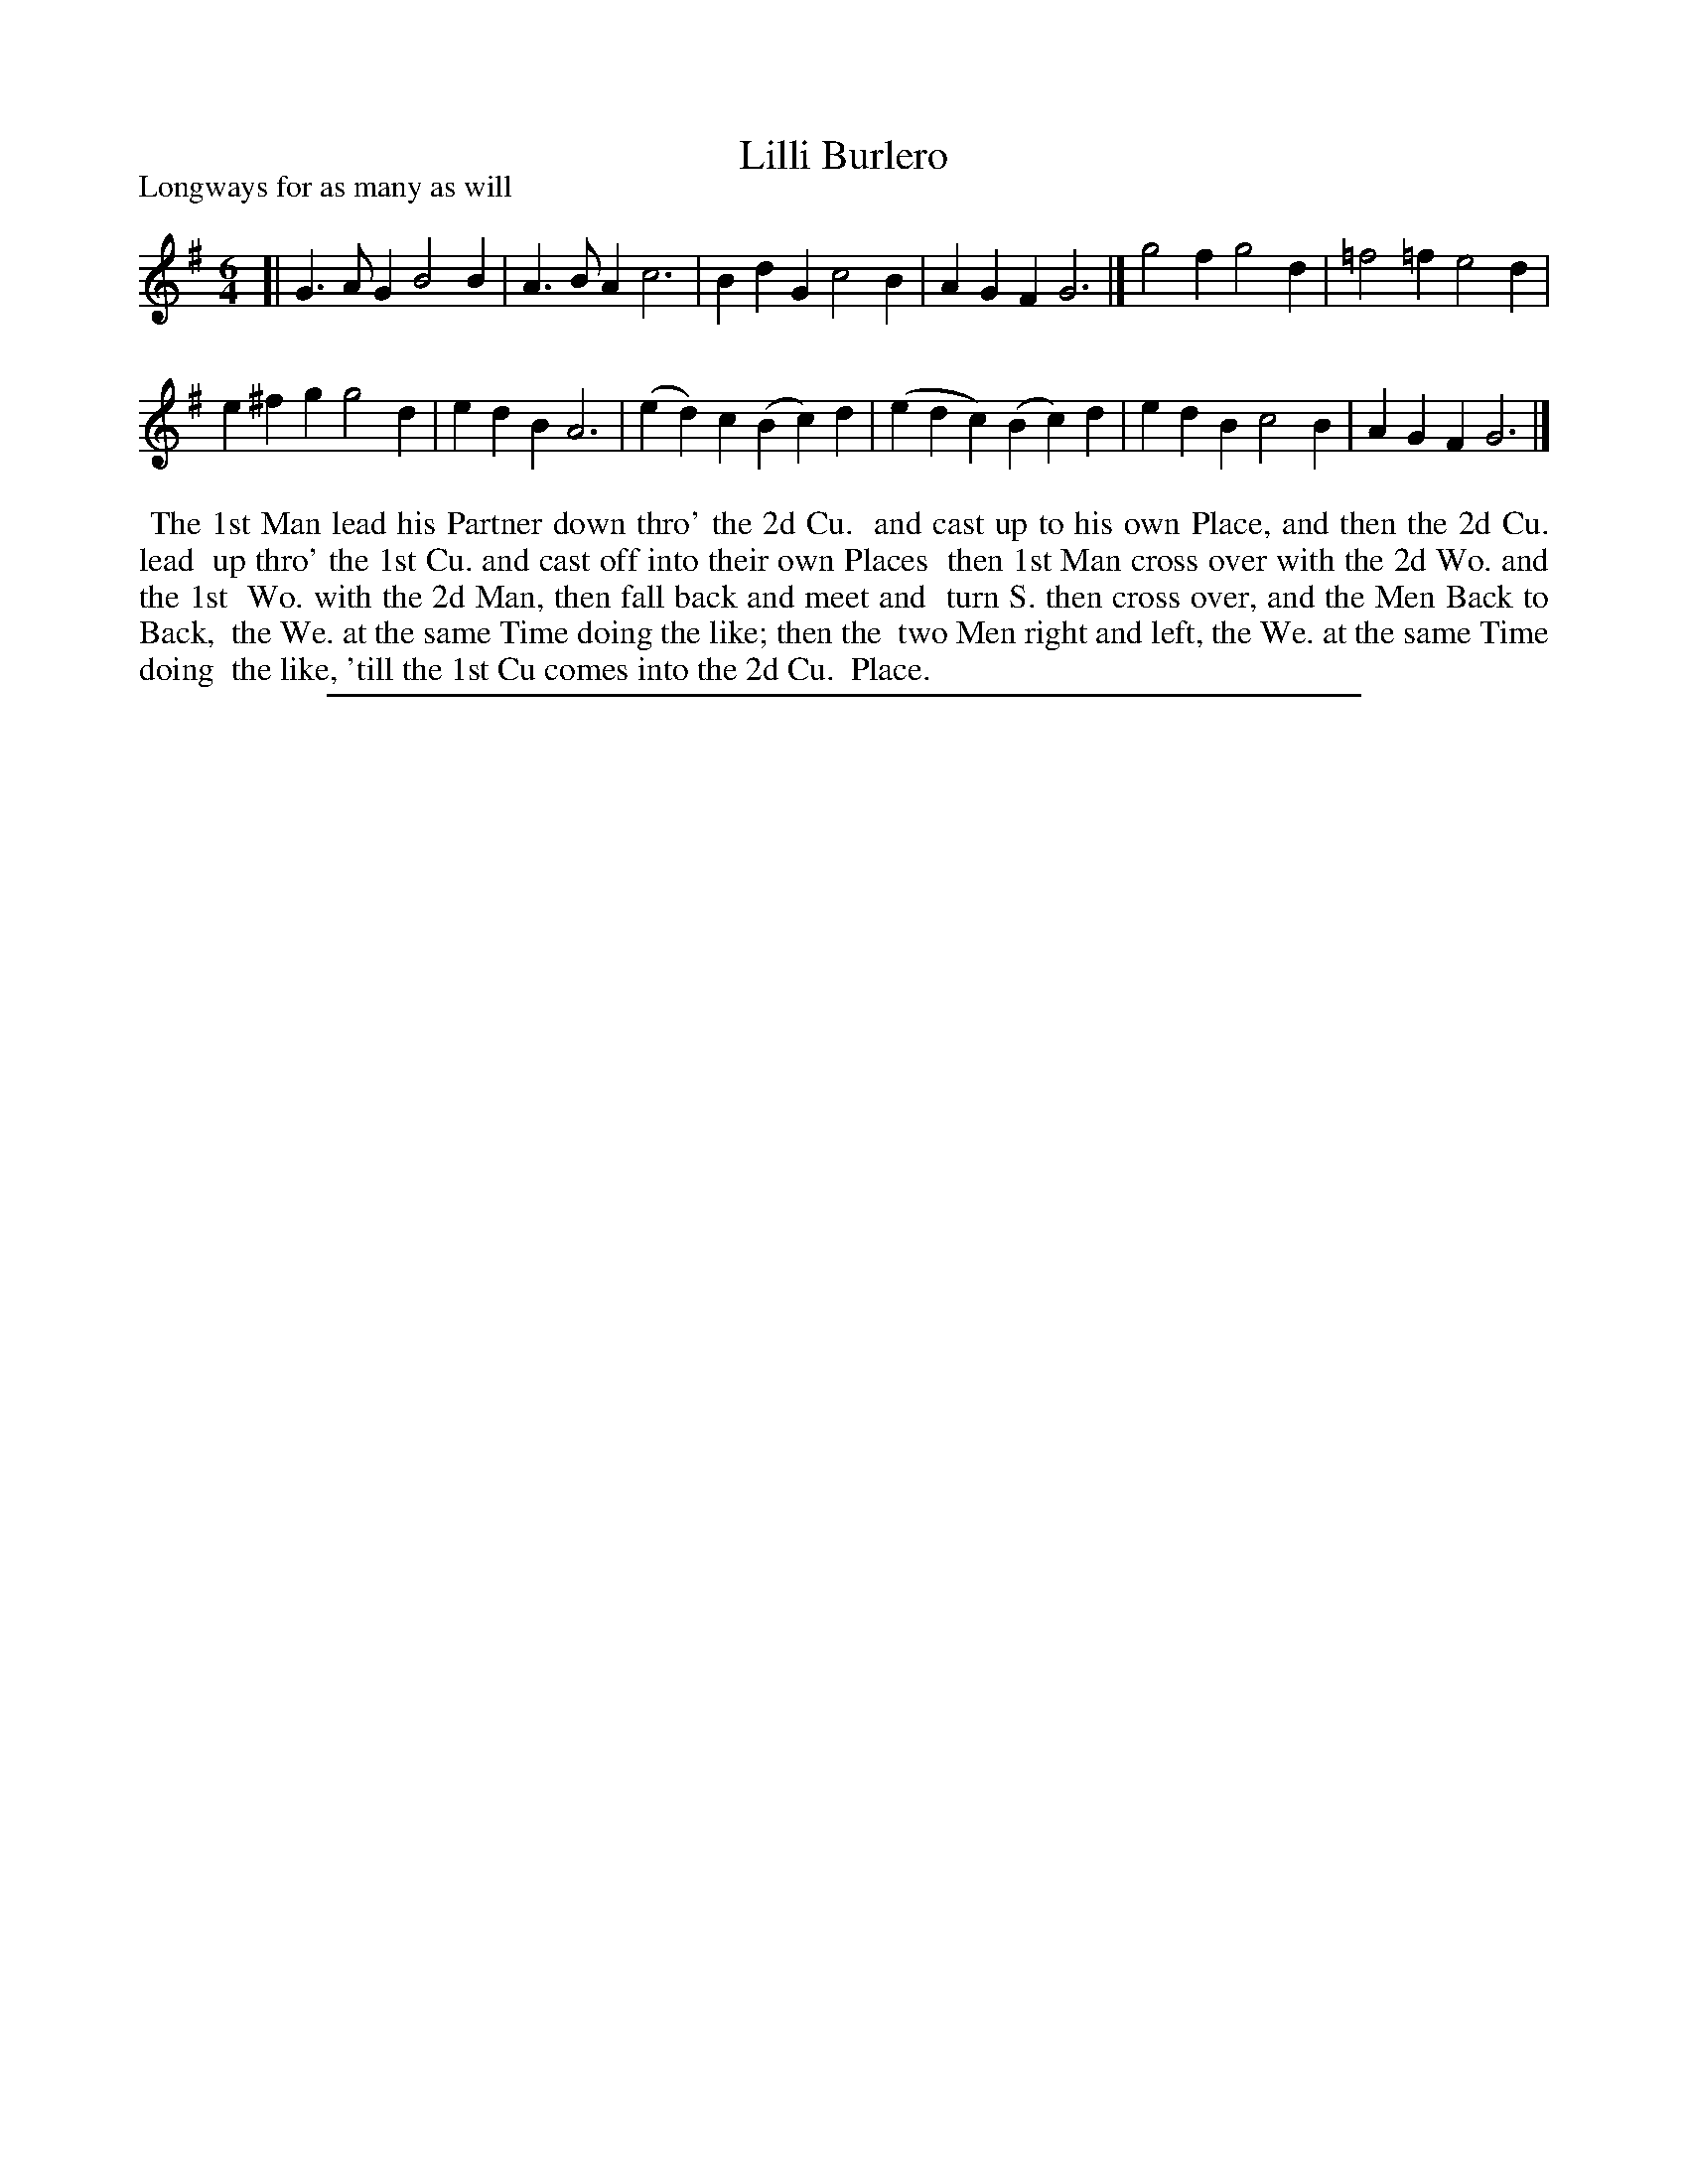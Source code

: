 X: 1
T: Lilli Burlero
P: Longways for as many as will
%R: jig
B: "The Dancing-Master" printed by John Walsh, London
S: 6: CCDM1 http://imslp.org/wiki/The_Compleat_Country_Dancing-Master_(Various) V.1 p.19 #38
B: "The Dancing-Master: Containing Directions and Tunes for Dancing" printed by W. Pearson for John Walsh, London ca. 1709
S: 7: DMDfD http://digital.nls.uk/special-collections-of-printed-music/pageturner.cfm?id=89751228 p.156
Z: 2012-2013 John Chambers <jc:trillian.mit.edu>
N: The time signature is 3/4, but that doesn't agree with the bar lines.
M: 6/4
L: 1/4
K: G
% - - - - - - - - - - - - - - - - - - - - - - - - -
[|\
G>AG B2B | A>BA c3 | BdG c2B | AGF G3 |] g2f g2d | =f2=f e2d |
e^fg g2d | edB A3 | (ed)c (Bc)d | (edc) (Bc)d | edB c2B | AGF G3 |]
% - - - - - - - - - - - - - - - - - - - - - - - - -
%%begintext align
%% The 1st Man lead his Partner down thro' the 2d Cu.
%% and cast up to his own Place, and then the 2d Cu. lead
%% up thro' the 1st Cu. and cast off into their own Places
%% then 1st Man cross over with the 2d Wo. and the 1st
%% Wo. with the 2d Man, then fall back and meet and
%% turn S. then cross over, and the Men Back to Back,
%% the We. at the same Time doing the like; then the
%% two Men right and left, the We. at the same Time doing
%% the like, 'till the 1st Cu comes into the 2d Cu.
%% Place.
%%endtext
%%sep 1 8 500
